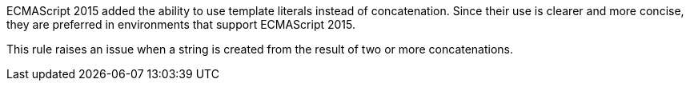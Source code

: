 ECMAScript 2015 added the ability to use template literals instead of concatenation. Since their use is clearer and more concise, they are preferred in environments that support ECMAScript 2015.


This rule raises an issue when a string is created from the result of two or more concatenations.
